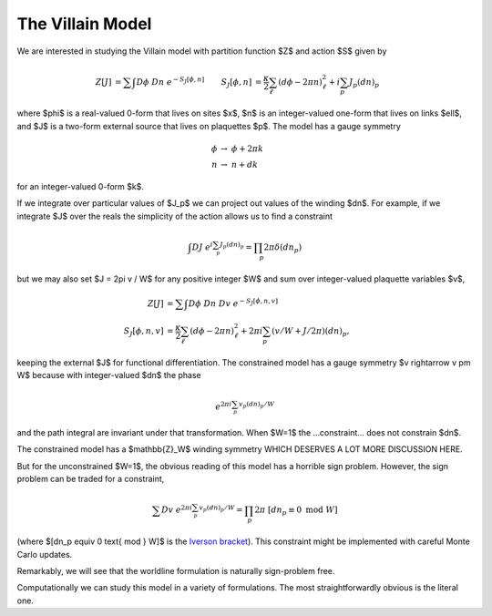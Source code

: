 .. _action:

*****************
The Villain Model
*****************

We are interested in studying the Villain model with partition function $Z$ and action $S$ given by

.. math::
   \begin{align}
   Z[J] &= \sum\hspace{-1.33em}\int D\phi\; Dn\; e^{-S_J[\phi, n]}
   &
   S_J[\phi, n] &= \frac{\kappa}{2} \sum_{\ell} (d\phi - 2\pi n)_\ell^2 + i \sum_p J_p (dn)_p
   \end{align}

where $\phi$ is a real-valued 0-form that lives on sites $x$, $n$ is an integer-valued one-form that lives on links $\ell$, and $J$ is a two-form external source that lives on plaquettes $p$.
The model has a gauge symmetry

.. math::
   \phi &\rightarrow\; \phi + 2\pi k
   \\
   n &\rightarrow\; n + dk

for an integer-valued 0-form $k$.

If we integrate over particular values of $J_p$ we can project out values of the winding $dn$.
For example, if we integrate $J$ over the reals the simplicity of the action allows us to find a constraint

.. math::
   \begin{align}
        \int DJ\; e^{i \sum_p J_p (dn)_p} = \prod_p 2\pi \delta(dn_p)
   \end{align}

but we may also set $J = 2\pi v / W$ for any positive integer $W$ and sum over integer-valued plaquette variables $v$,

.. math::
   \begin{align}
   Z[J] &= \sum\hspace{-1.33em}\int D\phi\; Dn\; Dv\; e^{-S_J[\phi, n, v]}
   \\
   S_J[\phi, n, v] &= \frac{\kappa}{2} \sum_{\ell} (d\phi - 2\pi n)_\ell^2 + 2\pi i \sum_p (v/W + J/2\pi) (dn)_p,
   \end{align}

keeping the external $J$ for functional differentiation.
The constrained model has a gauge symmetry $v \rightarrow v \pm W$ because with integer-valued $dn$ the phase

.. math::
    e^{2\pi i \sum_p v_p (dn)_p / W}

and the path integral are invariant under that transformation.  When $W=1$ the ...constraint... does not constrain $dn$.

The constrained model has a $\mathbb{Z}_W$ winding symmetry WHICH DESERVES A LOT MORE DISCUSSION HERE.

But for the unconstrained $W=1$, the obvious reading of this model has a horrible sign problem.
However, the sign problem can be traded for a constraint,

.. math::
        \sum Dv\; e^{2\pi i \sum_p v_p (dn)_p / W}
        =
        \prod_p 2\pi\; [dn_p \equiv 0 \text{ mod }W]

(where $[dn_p \equiv 0 \text{ mod } W]$ is the `Iverson bracket`_).
This constraint might be implemented with careful Monte Carlo updates.

Remarkably, we will see that the worldline formulation is naturally sign-problem free.

Computationally we can study this model in a variety of formulations.  The most straightforwardly obvious is the literal one.

.. autoclass :: supervillain.action.Villain
   :members:

.. _Iverson bracket: https://en.wikipedia.org/wiki/Iverson_bracket

